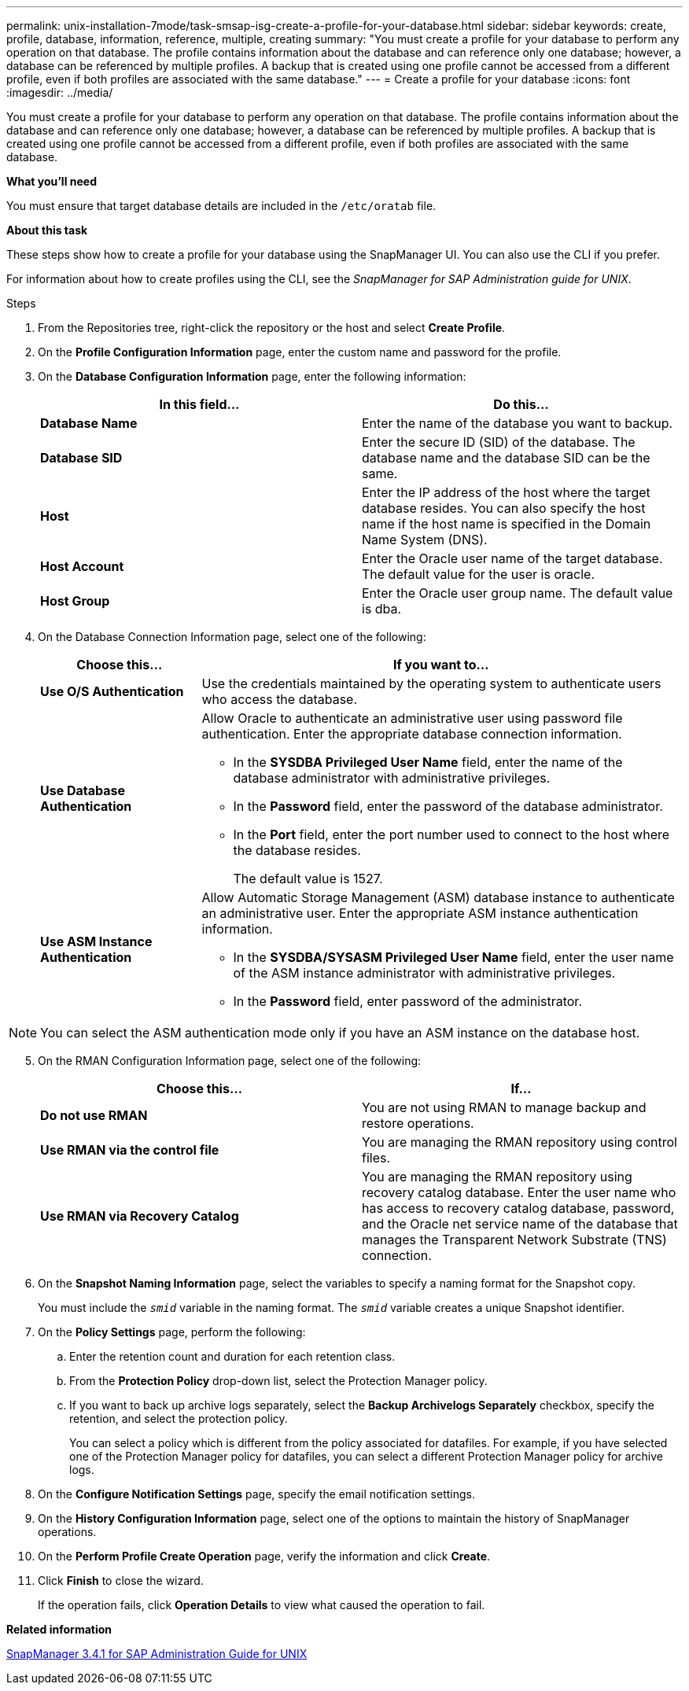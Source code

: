 ---
permalink: unix-installation-7mode/task-smsap-isg-create-a-profile-for-your-database.html
sidebar: sidebar
keywords: create, profile, database, information, reference, multiple, creating
summary: "You must create a profile for your database to perform any operation on that database. The profile contains information about the database and can reference only one database; however, a database can be referenced by multiple profiles. A backup that is created using one profile cannot be accessed from a different profile, even if both profiles are associated with the same database."
---
= Create a profile for your database
:icons: font
:imagesdir: ../media/

[.lead]
You must create a profile for your database to perform any operation on that database. The profile contains information about the database and can reference only one database; however, a database can be referenced by multiple profiles. A backup that is created using one profile cannot be accessed from a different profile, even if both profiles are associated with the same database.

*What you'll need*

You must ensure that target database details are included in the `/etc/oratab` file.

*About this task*

These steps show how to create a profile for your database using the SnapManager UI. You can also use the CLI if you prefer.

For information about how to create profiles using the CLI, see the _SnapManager for SAP Administration guide for UNIX_.

.Steps

. From the Repositories tree, right-click the repository or the host and select *Create Profile*.
. On the *Profile Configuration Information* page, enter the custom name and password for the profile.
. On the *Database Configuration Information* page, enter the following information:
+
[options="header"]
|===
| In this field...| Do this...
a|
*Database Name*
a|
Enter the name of the database you want to backup.
a|
*Database SID*
a|
Enter the secure ID (SID) of the database.    The database name and the database SID can be the same.
a|
*Host*
a|
Enter the IP address of the host where the target database resides.    You can also specify the host name if the host name is specified in the Domain Name System (DNS).
a|
*Host Account*
a|
Enter the Oracle user name of the target database.    The default value for the user is oracle.
a|
*Host Group*
a|
Enter the Oracle user group name.    The default value is dba.
|===

. On the Database Connection Information page, select one of the following:
+
[cols="1a,3a",options="header"]
|===
| Choose this...| If you want to...
a|
*Use O/S Authentication*
a|
Use the credentials maintained by the operating system to authenticate users who access the database.
a|
*Use Database Authentication*
a|
Allow Oracle to authenticate an administrative user using password file authentication. Enter the appropriate database connection information.

 ** In the *SYSDBA Privileged User Name* field, enter the name of the database administrator with administrative privileges.
 ** In the *Password* field, enter the password of the database administrator.
 ** In the *Port* field, enter the port number used to connect to the host where the database resides.
+
The default value is 1527.

a|
*Use ASM Instance Authentication*
a|
Allow Automatic Storage Management (ASM) database instance to authenticate an administrative user. Enter the appropriate ASM instance authentication information.

 ** In the *SYSDBA/SYSASM Privileged User Name* field, enter the user name of the ASM instance administrator with administrative privileges.
 ** In the *Password* field, enter password of the administrator.
+
|===

NOTE: You can select the ASM authentication mode only if you have an ASM instance on the database host.

[start=5]
. On the RMAN Configuration Information page, select one of the following:
+
[options="header"]
|===
| Choose this...| If...
a|
***Do not use RMAN***
a|
You are not using RMAN to manage backup and restore operations.
a|
***Use RMAN via the control file***
a|
You are managing the RMAN repository using control files.
a|
***Use RMAN via Recovery Catalog***
a|
You are managing the RMAN repository using recovery catalog database.     Enter the user name who has access to recovery catalog database, password, and the Oracle net service name of the database that manages the Transparent Network Substrate (TNS) connection.
|===

. On the *Snapshot Naming Information* page, select the variables to specify a naming format for the Snapshot copy.
+
You must include the `_smid_` variable in the naming format. The `_smid_` variable creates a unique Snapshot identifier.

. On the *Policy Settings* page, perform the following:
 .. Enter the retention count and duration for each retention class.
 .. From the *Protection Policy* drop-down list, select the Protection Manager policy.
 .. If you want to back up archive logs separately, select the *Backup Archivelogs Separately* checkbox, specify the retention, and select the protection policy.
+
You can select a policy which is different from the policy associated for datafiles. For example, if you have selected one of the Protection Manager policy for datafiles, you can select a different Protection Manager policy for archive logs.
. On the *Configure Notification Settings* page, specify the email notification settings.
. On the *History Configuration Information* page, select one of the options to maintain the history of SnapManager operations.
. On the *Perform Profile Create Operation* page, verify the information and click *Create*.
. Click *Finish* to close the wizard.
+
If the operation fails, click *Operation Details* to view what caused the operation to fail.

*Related information*

https://library.netapp.com/ecm/ecm_download_file/ECMP12481453[SnapManager 3.4.1 for SAP Administration Guide for UNIX^]
